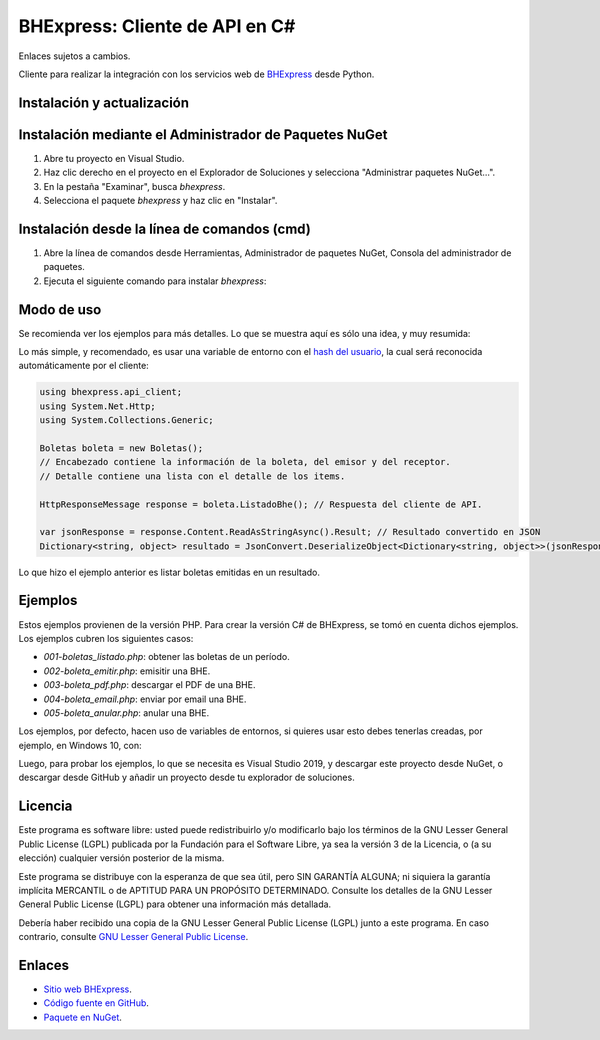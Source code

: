 BHExpress: Cliente de API en C#
=====================================

Enlaces sujetos a cambios.

.. image:: https://img.shields.io/nuget/v/bhexpress.svg
    :target: https://www.nuget.org/packages/bhexpress/
    :alt: NuGet version
.. image:: https://img.shields.io/nuget/dt/bhexpress.svg
    :target: https://www.nuget.org/packages/bhexpress/
    :alt: NuGet downloads

Cliente para realizar la integración con los servicios web de `BHExpress <https://www.bhexpress.cl>`_ desde Python.

Instalación y actualización
---------------------------

Instalación mediante el Administrador de Paquetes NuGet
-------------------------------------------------------

1.  Abre tu proyecto en Visual Studio.

2.  Haz clic derecho en el proyecto en el Explorador de Soluciones y 
    selecciona "Administrar paquetes NuGet...".

3.  En la pestaña "Examinar", busca `bhexpress`.

4.  Selecciona el paquete `bhexpress` y haz clic en "Instalar".

Instalación desde la línea de comandos (cmd)
------------------------------------------------------

1.  Abre la línea de comandos desde Herramientas, Administrador de paquetes NuGet,
    Consola del administrador de paquetes.

2.  Ejecuta el siguiente comando para instalar `bhexpress`:

.. code:: shell
   nuget install bhexpress

Modo de uso
-----------

Se recomienda ver los ejemplos para más detalles. Lo que se muestra aquí es sólo
una idea, y muy resumida:

Lo más simple, y recomendado, es usar una variable de entorno con el
`hash del usuario <https://libredte.cl/usuarios/perfil#datos:hashField>`_,
la cual será reconocida automáticamente por el cliente:

.. code:: C#

    using bhexpress.api_client;
    using System.Net.Http;
    using System.Collections.Generic;

    Boletas boleta = new Boletas();
    // Encabezado contiene la información de la boleta, del emisor y del receptor.
    // Detalle contiene una lista con el detalle de los items.

    HttpResponseMessage response = boleta.ListadoBhe(); // Respuesta del cliente de API.

    var jsonResponse = response.Content.ReadAsStringAsync().Result; // Resultado convertido en JSON
    Dictionary<string, object> resultado = JsonConvert.DeserializeObject<Dictionary<string, object>>(jsonResponse); // Resultado convertido en diccionario.

Lo que hizo el ejemplo anterior es listar boletas emitidas en un resultado.

Ejemplos
--------

Estos ejemplos provienen de la versión PHP. Para crear la versión C# de BHExpress,
se tomó en cuenta dichos ejemplos.
Los ejemplos cubren los siguientes casos:

- `001-boletas_listado.php`: obtener las boletas de un período.
- `002-boleta_emitir.php`: emisitir una BHE.
- `003-boleta_pdf.php`: descargar el PDF de una BHE.
- `004-boleta_email.php`: enviar por email una BHE.
- `005-boleta_anular.php`: anular una BHE.

Los ejemplos, por defecto, hacen uso de variables de entornos, si quieres usar
esto debes tenerlas creadas, por ejemplo, en Windows 10, con:

.. code:: shell
    set BHEXPRESS_API_URL="https://bhexpress.cl"
    set BHEXPRESS_API_TOKEN="" # aquí el token obtenido en https://bhexpress.cl/usuarios/perfil#token
    set BHEXPRESS_EMISOR_RUT="" # aquí el RUT del emisor de las BHE


Luego, para probar los ejemplos, lo que se necesita es Visual Studio 2019, y descargar este proyecto
desde NuGet, o descargar desde GitHub y añadir un proyecto desde tu explorador de soluciones.

Licencia
--------

Este programa es software libre: usted puede redistribuirlo y/o modificarlo
bajo los términos de la GNU Lesser General Public License (LGPL) publicada
por la Fundación para el Software Libre, ya sea la versión 3 de la Licencia,
o (a su elección) cualquier versión posterior de la misma.

Este programa se distribuye con la esperanza de que sea útil, pero SIN
GARANTÍA ALGUNA; ni siquiera la garantía implícita MERCANTIL o de APTITUD
PARA UN PROPÓSITO DETERMINADO. Consulte los detalles de la GNU Lesser General
Public License (LGPL) para obtener una información más detallada.

Debería haber recibido una copia de la GNU Lesser General Public License
(LGPL) junto a este programa. En caso contrario, consulte
`GNU Lesser General Public License <http://www.gnu.org/licenses/lgpl.html>`_.

Enlaces
-------

- `Sitio web BHExpress <https://www.bhexpress.cl>`_.
- `Código fuente en GitHub <https://github.com/BHExpress/bhexpress-api-client-c_sharp>`_.
- `Paquete en NuGet <https://www.nuget.org/packages/bhexpress>`_.
